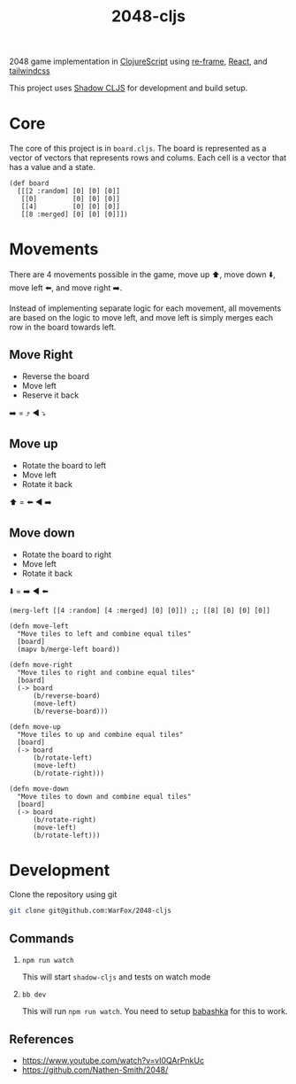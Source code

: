 #+title: 2048-cljs

2048 game implementation in [[https://clojurescript.org/][ClojureScript]] using [[https://day8.github.io/re-frame/][re-frame]], [[https://react.dev/][React]], and [[https://tailwindcss.com/][tailwindcss]]

This project uses [[https://shadow-cljs.github.io/docs/UsersGuide.html][Shadow CLJS]] for development and build setup.

* Core

The core of this project is in =board.cljs=. The board is represented as a vector of vectors that represents rows and colums. Each cell is a vector that has a value and a state.

#+begin_src clojurescript
  (def board
    [[[2 :random] [0] [0] [0]]
     [[0]         [0] [0] [0]]
     [[4]         [0] [0] [0]]
     [[8 :merged] [0] [0] [0]]])
#+end_src

* Movements
There are 4 movements possible in the game, move up ⬆️, move down ⬇️, move left ⬅️, and move right ➡️.

Instead of implementing separate logic for each movement, all movements are based on the logic to move left, and move left is simply merges each row in the board towards left.

** Move Right
- Reverse the board
- Move left
- Reserve it back
➡️ =️ ⤴️ ◀️ ⤵️

** Move up
- Rotate the board to left
- Move left
- Rotate it back
⬆️ = ⬅️ ◀️ ➡️

** Move down
- Rotate the board to right
- Move left
- Rotate it back
⬇️ = ➡️ ◀️ ⬅️

#+begin_src clojurescript
  (merg-left [[4 :random] [4 :merged] [0] [0]]) ;; [[8] [0] [0] [0]]

  (defn move-left
    "Move tiles to left and combine equal tiles"
    [board]
    (mapv b/merge-left board))

  (defn move-right
    "Move tiles to right and combine equal tiles"
    [board]
    (-> board
        (b/reverse-board)
        (move-left)
        (b/reverse-board)))

  (defn move-up
    "Move tiles to up and combine equal tiles"
    [board]
    (-> board
        (b/rotate-left)
        (move-left)
        (b/rotate-right)))

  (defn move-down
    "Move tiles to down and combine equal tiles"
    [board]
    (-> board
        (b/rotate-right)
        (move-left)
        (b/rotate-left)))
#+end_src

* Development

Clone the repository using git

#+begin_src sh
 git clone git@github.com:WarFox/2048-cljs
#+end_src

** Commands

1. =npm run watch=

   This will start =shadow-cljs= and tests on watch mode

2. =bb dev=

   This will run =npm run watch=. You need to setup [[https://babashka.org/][babashka]] for this to work.

** References

- https://www.youtube.com/watch?v=vI0QArPnkUc
- https://github.com/Nathen-Smith/2048/
